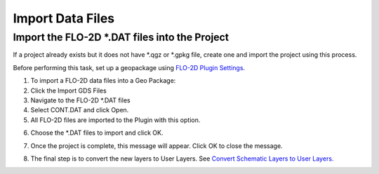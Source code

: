 
Import Data Files
==================

Import the FLO-2D \*.DAT files into the Project
-------------------------------------------------

If a project already exists but it does not have \*.qgz or \*.gpkg file,
create one and import the project using this process.

.. image:: ../img/importgdsdata1.png


Before performing this task, set up a geopackage using `FLO-2D Plugin
Settings <#_FLO-2D_Plugin_Settings>`__.

1. To import a FLO-2D data files into a Geo Package:

2. Click the Import GDS Files

3. Navigate to the FLO-2D \*.DAT files

4. Select CONT.DAT and click Open.

5. All FLO-2D files are imported to the Plugin with this option.

.. image:: ../img/importgdsdata2.png


6. Choose the \*.DAT files to import and click OK.

.. image:: ../img/importgdsdata3.png


7. Once the project is complete, this message will appear. Click OK to
   close the message.

.. image:: ../img/importgdsdata4.png


8. The final step is to convert the new layers to User Layers. See
   `Convert Schematic Layers to User
   Layers. <#_Convert_Schematic_Layers>`__
